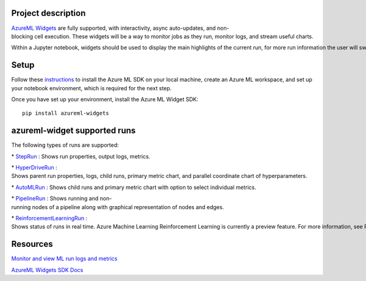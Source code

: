Project description
==========================================
.. _`AzureML Widgets` : https://docs.microsoft.com/en-us/python/api/azureml-widgets/?view=azure-ml-py

`AzureML Widgets`_ are fully supported, with interactivity, async auto-updates, and non-blocking cell execution. These widgets will be a way to monitor jobs as they run, monitor logs, and stream useful charts.

Within a Jupyter notebook, widgets should be used to display the main highlights of the current run, for more run information the user will switch to the full Run Details page. 

Setup
==========================================

.. _instructions : https://docs.microsoft.com/en-us/azure/machine-learning/how-to-configure-environment#local

Follow these instructions_ to install the Azure ML SDK on your local machine, create an Azure ML workspace, and set up your notebook environment, which is required for the next step.

Once you have set up your environment, install the Azure ML Widget SDK::

    pip install azureml-widgets


azureml-widget supported runs
==========================================
The following types of runs are supported:

.. _StepRun : https://docs.microsoft.com/en-us/python/api/azureml-pipeline-core/azureml.pipeline.core.steprun?view=azure-ml-py
.. _HyperDriveRun : https://docs.microsoft.com/en-us/python/api/azureml-train-core/azureml.train.hyperdrive.hyperdriverun?view=azure-ml-py>
.. _AutoMLRun : https://docs.microsoft.com/en-us/python/api/azureml-train-automl-client/azureml.train.automl.run.automlrun?view=azure-ml-py
.. _PipelineRun : https://docs.microsoft.com/en-us/python/api/azureml-pipeline-core/azureml.pipeline.core.run.pipelinerun?view=azure-ml-py
.. _ReinforcementLearningRun : https://docs.microsoft.com/en-us/python/api/azureml-contrib-reinforcementlearning/azureml.contrib.train.rl.reinforcementlearningrun?view=azure-ml-py

* StepRun_ : Shows run properties, output logs, metrics.

* HyperDriveRun_ : Shows parent run properties, logs, child runs, primary metric chart, and parallel coordinate chart of hyperparameters.

* AutoMLRun_ : Shows child runs and primary metric chart with option to select individual metrics.

* PipelineRun_ : Shows running and non-running nodes of a pipeline along with graphical representation of nodes and edges.

* ReinforcementLearningRun_ : Shows status of runs in real time. Azure Machine Learning Reinforcement Learning is currently a preview feature. For more information, see Reinforcement learning with Azure Marchine Learning.

Resources
==========================================
.. _`Monitor and view ML run logs and metrics` : https://docs.microsoft.com/en-us/azure/machine-learning/how-to-monitor-view-training-logs
.. _`AzureML Widgets SDK Docs` : https://docs.microsoft.com/en-us/python/api/azureml-widgets/?view=azure-ml-py

`Monitor and view ML run logs and metrics`_

`AzureML Widgets SDK Docs`_ 




